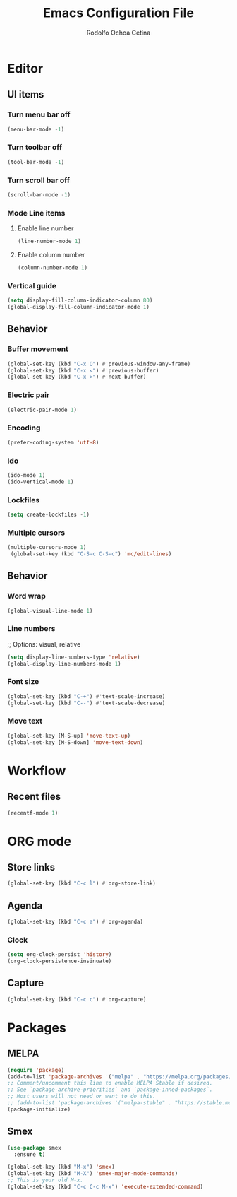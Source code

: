 #+title: Emacs Configuration File
#+author: Rodolfo Ochoa Cetina
* Editor
** UI items
*** Turn menu bar off
#+begin_src emacs-lisp
  (menu-bar-mode -1)
#+end_src
*** Turn toolbar off
#+begin_src emacs-lisp
  (tool-bar-mode -1)
#+end_src
*** Turn scroll bar off
#+begin_src emacs-lisp
  (scroll-bar-mode -1)
#+end_src
*** Mode Line items
**** Enable line number
#+begin_src emacs-lisp
  (line-number-mode 1)
#+end_src
**** Enable column number
#+begin_src emacs-lisp
  (column-number-mode 1)
#+end_src
*** Vertical guide
#+begin_src emacs-lisp
  (setq display-fill-column-indicator-column 80)
  (global-display-fill-column-indicator-mode 1)
#+end_src
** Behavior
*** Buffer movement
#+begin_src emacs-lisp
  (global-set-key (kbd "C-x O") #'previous-window-any-frame)
  (global-set-key (kbd "C-x <") #'previous-buffer)
  (global-set-key (kbd "C-x >") #'next-buffer)
#+end_src
*** Electric pair
#+begin_src emacs-lisp
  (electric-pair-mode 1)
#+end_src
*** Encoding
#+begin_src emacs-lisp
  (prefer-coding-system 'utf-8)
#+end_src
*** Ido
#+begin_src emacs-lisp
  (ido-mode 1)
  (ido-vertical-mode 1)
#+end_src
*** Lockfiles
#+BEGIN_SRC emacs-lisp
  (setq create-lockfiles -1)
#+END_SRC
*** Multiple cursors
#+begin_src emacs-lisp 
  (multiple-cursors-mode 1)
   (global-set-key (kbd "C-S-c C-S-c") 'mc/edit-lines)
#+end_src
** Behavior
*** Word wrap
#+BEGIN_SRC emacs-lisp
  (global-visual-line-mode 1)
#+END_SRC
*** Line numbers
;; Options: visual, relative
#+BEGIN_SRC emacs-lisp
  (setq display-line-numbers-type 'relative)
  (global-display-line-numbers-mode 1)
#+END_SRC
*** Font size
#+BEGIN_SRC emacs-lisp
  (global-set-key (kbd "C-+") #'text-scale-increase)
  (global-set-key (kbd "C--") #'text-scale-decrease)
#+END_SRC
*** Move text
#+BEGIN_SRC emacs-lisp
  (global-set-key [M-S-up] 'move-text-up)
  (global-set-key [M-S-down] 'move-text-down)
#+END_SRC
* Workflow
** Recent files
#+BEGIN_SRC emacs-lisp
  (recentf-mode 1)
#+END_SRC
* ORG mode
** Store links
#+BEGIN_SRC emacs-lisp
  (global-set-key (kbd "C-c l") #'org-store-link)
#+END_SRC
** Agenda
#+BEGIN_SRC emacs-lisp
  (global-set-key (kbd "C-c a") #'org-agenda)
#+END_SRC
*** Clock
#+begin_src emacs-lisp
  (setq org-clock-persist 'history)
  (org-clock-persistence-insinuate)
#+end_src
** Capture
#+BEGIN_SRC emacs-lisp
  (global-set-key (kbd "C-c c") #'org-capture)
#+END_SRC
* Packages
** MELPA
#+begin_src emacs-lisp
  (require 'package)
  (add-to-list 'package-archives '("melpa" . "https://melpa.org/packages/") t)
  ;; Comment/uncomment this line to enable MELPA Stable if desired.
  ;; See `package-archive-priorities` and `package-inned-packages`.
  ;; Most users will not need or want to do this.
  ;; (add-to-list 'package-archives '("melpa-stable" . "https://stable.melpa.org/packages/") t)
  (package-initialize)
#+end_src
** Smex
#+begin_src emacs-lisp
  (use-package smex
    :ensure t)

  (global-set-key (kbd "M-x") 'smex)
  (global-set-key (kbd "M-X") 'smex-major-mode-commands)
  ;; This is your old M-x.
  (global-set-key (kbd "C-c C-c M-x") 'execute-extended-command)
#+end_src
